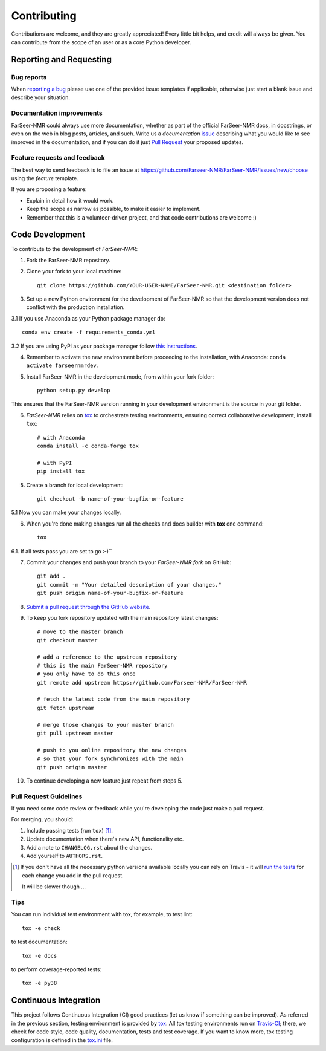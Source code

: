 ============
Contributing
============

Contributions are welcome, and they are greatly appreciated! Every
little bit helps, and credit will always be given. You can contribute
from the scope of an user or as a core Python developer.

Reporting and Requesting
========================

Bug reports
-----------

When `reporting a bug <https://github.com/Farseer-NMR/FarSeer-NMR/issues>`_ please use one of the provided issue templates if applicable, otherwise just start a blank issue and describe your situation.

Documentation improvements
--------------------------

FarSeer-NMR could always use more documentation, whether as part of the
official FarSeer-NMR docs, in docstrings, or even on the web in blog posts,
articles, and such. Write us a *documentation* `issue <https://github.com/Farseer-NMR/FarSeer-NMR/issues/new/choose>`_ describing what you
would like to see improved in the documentation, and if you can do
it just `Pull Request <https://github.com/Farseer-NMR/FarSeer-NMR/pulls>`_ your proposed updates. 

Feature requests and feedback
-----------------------------

The best way to send feedback is to file an issue at https://github.com/Farseer-NMR/FarSeer-NMR/issues/new/choose using the *feature* template.

If you are proposing a feature:

* Explain in detail how it would work.
* Keep the scope as narrow as possible, to make it easier to implement.
* Remember that this is a volunteer-driven project, and that code contributions are welcome :)

Code Development
================

To contribute to the development of *FarSeer-NMR*:

1. Fork the FarSeer-NMR repository.
2. Clone your fork to your local machine::

    git clone https://github.com/YOUR-USER-NAME/FarSeer-NMR.git <destination folder> 

3. Set up a new Python environment for the development of FarSeer-NMR so that the development version does not conflict with the production installation.

3.1 If you use Anaconda as your Python package manager do::

    conda env create -f requirements_conda.yml

3.2 If you are using PyPI as your package manager follow `this instructions <https://docs.python.org/3/tutorial/venv.html>`_.

4. Remember to activate the new environment before proceeding to the installation, with Anaconda: ``conda activate farseernmrdev``.

5. Install FarSeer-NMR in the development mode, from within your fork folder::

    python setup.py develop

This ensures that the FarSeer-NMR version running in your development environment is the source in your git folder.

6. *FarSeer-NMR* relies on `tox <https://tox.readthedocs.io/en/latest/>`_ to orchestrate testing environments, ensuring correct collaborative development, install ``tox``::

    # with Anaconda
    conda install -c conda-forge tox
    
    # with PyPI
    pip install tox

5. Create a branch for local development::

    git checkout -b name-of-your-bugfix-or-feature

5.1 Now you can make your changes locally.

6. When you're done making changes run all the checks and docs builder with **tox** one command::

    tox

6.1. If all tests pass you are set to go :-)``

7. Commit your changes and push your branch to your *FarSeer-NMR fork* on GitHub::

    git add .
    git commit -m "Your detailed description of your changes."
    git push origin name-of-your-bugfix-or-feature

8. `Submit a pull request through the GitHub website <https://help.github.com/en/github/collaborating-with-issues-and-pull-requests/creating-a-pull-request>`_.

9. To keep you fork repository updated with the main repository latest changes::

    # move to the master branch
    git checkout master

    # add a reference to the upstream repository
    # this is the main FarSeer-NMR repository
    # you only have to do this once
    git remote add upstream https://github.com/Farseer-NMR/FarSeer-NMR

    # fetch the latest code from the main repository
    git fetch upstream

    # merge those changes to your master branch
    git pull upstream master

    # push to you online repository the new changes
    # so that your fork synchronizes with the main
    git push origin master

10. To continue developing a new feature just repeat from steps 5.

Pull Request Guidelines
-----------------------

If you need some code review or feedback while you're developing the code just make a pull request.

For merging, you should:

1. Include passing tests (run ``tox``) [1]_.
2. Update documentation when there's new API, functionality etc.
3. Add a note to ``CHANGELOG.rst`` about the changes.
4. Add yourself to ``AUTHORS.rst``.

.. [1] If you don't have all the necessary python versions available locally you can rely on Travis - it will
       `run the tests <https://travis-ci.org/Farseer-NMR/FarSeer-NMR/pull_requests>`_ for each change you add in the pull request.

       It will be slower though ...

Tips
----

You can run individual test environment with tox, for example, to test lint::

    tox -e check 

to test documentation::

    tox -e docs

to perform coverage-reported tests::

    tox -e py38

Continuous Integration
======================

This project follows Continuous Integration (CI) good practices (let us know if something can be improved). As referred in the previous section, testing environment is provided by `tox <https://tox.readthedocs.io/en/latest/>`_. All *tox* testing environments run on `Travis-CI <https://travis-ci.org/Farseer-NMR/FarSeer-NMR>`_; there, we check for code style, code quality, documentation, tests and test coverage. If you want to know more, tox testing configuration is defined in the `tox.ini <https://github.com/Farseer-NMR/FarSeer-NMR/blob/master/tox.ini>`_ file.
